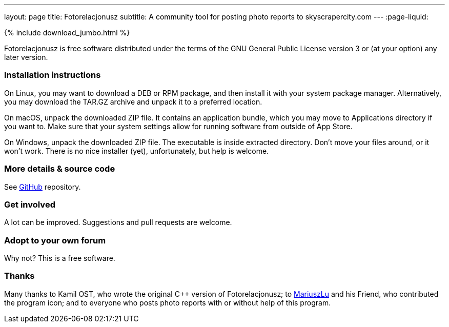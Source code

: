 ---
layout: page
title: Fotorelacjonusz
subtitle: A community tool for posting photo reports to skyscrapercity.com
---
:page-liquid:

++++
{% include download_jumbo.html %}
++++

Fotorelacjonusz is free software distributed under the terms of the GNU General
Public License version 3 or (at your option) any later version.

=== Installation instructions

On Linux, you may want to download a DEB or RPM package, and then install it
with your system package manager.  Alternatively, you may download the TAR.GZ
archive and unpack it to a preferred location.

On macOS, unpack the downloaded ZIP file.  It contains an application bundle,
which you may move to Applications directory if you want to.  Make sure that
your system settings allow for running software from outside of App Store.

On Windows, unpack the downloaded ZIP file.  The executable is inside extracted
directory.  Don't move your files around, or it won't work.  There is no nice
installer (yet), unfortunately, but help is welcome.

=== More details & source code

See https://github.com/fotorelacjonusz/fotorelacjonusz-ng[GitHub] repository.

=== Get involved

A lot can be improved.  Suggestions and pull requests are welcome.

=== Adopt to your own forum

Why not?  This is a free software.

=== Thanks

Many thanks to Kamil OST, who wrote the original C++ version of
Fotorelacjonusz;
to https://github.com/marteczek/[MariuszLu] and his Friend, who contributed
the program icon;
and to everyone who posts photo reports with or without help of this program.
